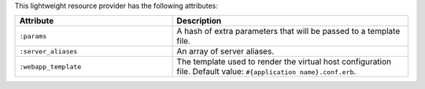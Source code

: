.. The contents of this file are included in multiple topics.
.. This file should not be changed in a way that hinders its ability to appear in multiple documentation sets.

This lightweight resource provider has the following attributes:

.. list-table::
   :widths: 200 300
   :header-rows: 1

   * - Attribute
     - Description
   * - ``:params``
     - A hash of extra parameters that will be passed to a template file.
   * - ``:server_aliases``
     - An array of server aliases.
   * - ``:webapp_template``
     - The template used to render the virtual host configuration file. Default value: ``#{application name}.conf.erb``.
